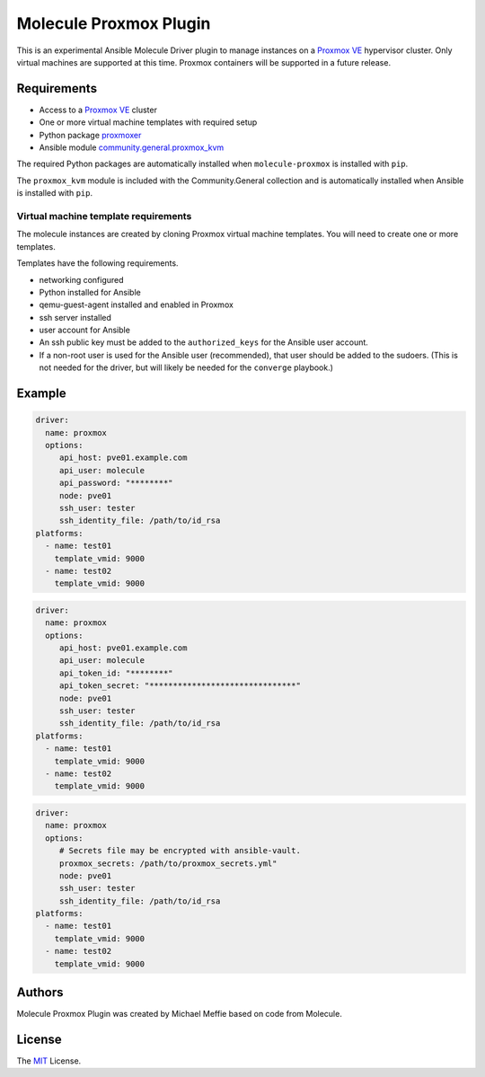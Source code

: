 ***********************
Molecule Proxmox Plugin
***********************

This is an experimental Ansible Molecule Driver plugin to manage instances on a
`Proxmox VE`_ hypervisor cluster.  Only virtual machines are supported at this
time.  Proxmox containers will be supported in a future release.

Requirements
============

* Access to a `Proxmox VE`_ cluster
* One or more virtual machine templates with required setup
* Python package `proxmoxer`_
* Ansible module `community.general.proxmox_kvm`_

The required Python packages are automatically installed when
``molecule-proxmox`` is installed with ``pip``.

The ``proxmox_kvm`` module is included with the Community.General collection
and is automatically installed when Ansible is installed with ``pip``.


Virtual machine template requirements
-------------------------------------

The molecule instances are created by cloning Proxmox virtual machine
templates.  You will need to create one or more templates.

Templates have the following requirements.

* networking configured
* Python installed for Ansible
* qemu-guest-agent installed and enabled in Proxmox
* ssh server installed
* user account for Ansible
* An ssh public key must be added to the ``authorized_keys`` for the Ansible user account.
* If a non-root user is used for the Ansible user (recommended), that user should be
  added to the sudoers. (This is not needed for the driver, but will likely be needed
  for the ``converge`` playbook.)


Example
=======

.. code-block:: yaml

   driver:
     name: proxmox
     options:
        api_host: pve01.example.com
        api_user: molecule
        api_password: "********"
        node: pve01
        ssh_user: tester
        ssh_identity_file: /path/to/id_rsa
   platforms:
     - name: test01
       template_vmid: 9000
     - name: test02
       template_vmid: 9000

.. code-block:: yaml

   driver:
     name: proxmox
     options:
        api_host: pve01.example.com
        api_user: molecule
        api_token_id: "********"
        api_token_secret: "*******************************"
        node: pve01
        ssh_user: tester
        ssh_identity_file: /path/to/id_rsa
   platforms:
     - name: test01
       template_vmid: 9000
     - name: test02
       template_vmid: 9000

.. code-block:: yaml

   driver:
     name: proxmox
     options:
        # Secrets file may be encrypted with ansible-vault.
        proxmox_secrets: /path/to/proxmox_secrets.yml"
        node: pve01
        ssh_user: tester
        ssh_identity_file: /path/to/id_rsa
   platforms:
     - name: test01
       template_vmid: 9000
     - name: test02
       template_vmid: 9000

Authors
=======

Molecule Proxmox Plugin was created by Michael Meffie based on code from
Molecule.

License
=======

The `MIT`_ License.


.. _`Proxmox VE`: https://www.proxmox.com/en/proxmox-ve
.. _`proxmoxer`: https://pypi.org/project/proxmoxer/
.. _`community.general.proxmox_kvm`: https://docs.ansible.com/ansible/latest/collections/community/general/proxmox_kvm_module.html
.. _`MIT`: https://github.com/meffie/molecule-proxmox/blob/master/LICENSE

